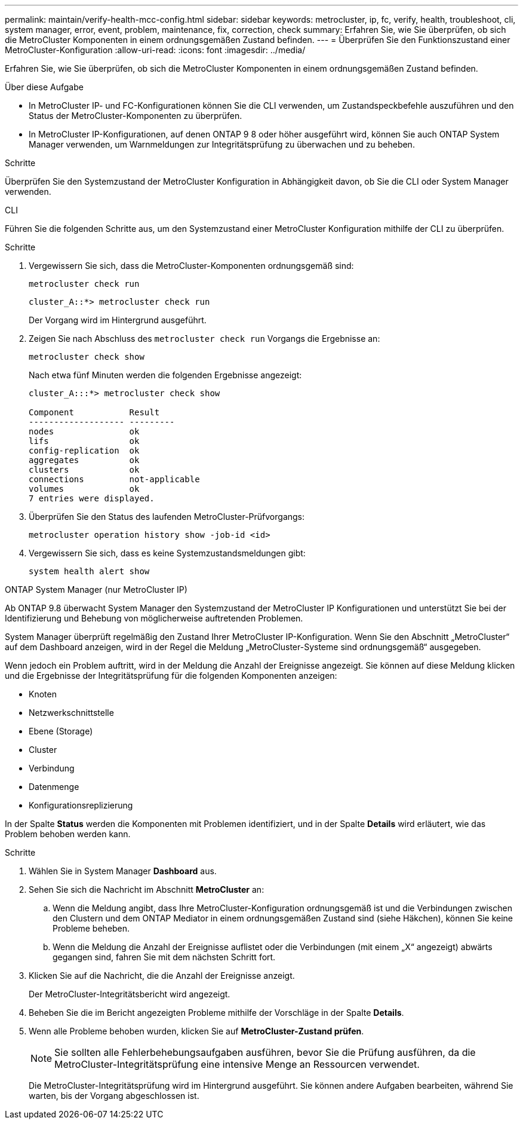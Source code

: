 ---
permalink: maintain/verify-health-mcc-config.html 
sidebar: sidebar 
keywords: metrocluster, ip, fc, verify, health, troubleshoot, cli, system manager, error, event, problem, maintenance, fix, correction, check 
summary: Erfahren Sie, wie Sie überprüfen, ob sich die MetroCluster Komponenten in einem ordnungsgemäßen Zustand befinden. 
---
= Überprüfen Sie den Funktionszustand einer MetroCluster-Konfiguration
:allow-uri-read: 
:icons: font
:imagesdir: ../media/


[role="lead"]
Erfahren Sie, wie Sie überprüfen, ob sich die MetroCluster Komponenten in einem ordnungsgemäßen Zustand befinden.

.Über diese Aufgabe
* In MetroCluster IP- und FC-Konfigurationen können Sie die CLI verwenden, um Zustandspeckbefehle auszuführen und den Status der MetroCluster-Komponenten zu überprüfen.
* In MetroCluster IP-Konfigurationen, auf denen ONTAP 9 8 oder höher ausgeführt wird, können Sie auch ONTAP System Manager verwenden, um Warnmeldungen zur Integritätsprüfung zu überwachen und zu beheben.


.Schritte
Überprüfen Sie den Systemzustand der MetroCluster Konfiguration in Abhängigkeit davon, ob Sie die CLI oder System Manager verwenden.

[role="tabbed-block"]
====
.CLI
--
Führen Sie die folgenden Schritte aus, um den Systemzustand einer MetroCluster Konfiguration mithilfe der CLI zu überprüfen.

.Schritte
. Vergewissern Sie sich, dass die MetroCluster-Komponenten ordnungsgemäß sind:
+
[source, cli]
----
metrocluster check run
----
+
[listing]
----
cluster_A::*> metrocluster check run
----
+
Der Vorgang wird im Hintergrund ausgeführt.

. Zeigen Sie nach Abschluss des `metrocluster check run` Vorgangs die Ergebnisse an:
+
[source, cli]
----
metrocluster check show
----
+
Nach etwa fünf Minuten werden die folgenden Ergebnisse angezeigt:

+
[listing]
----
cluster_A:::*> metrocluster check show

Component           Result
------------------- ---------
nodes               ok
lifs                ok
config-replication  ok
aggregates          ok
clusters            ok
connections         not-applicable
volumes             ok
7 entries were displayed.
----
. Überprüfen Sie den Status des laufenden MetroCluster-Prüfvorgangs:
+
[source, cli]
----
metrocluster operation history show -job-id <id>
----
. Vergewissern Sie sich, dass es keine Systemzustandsmeldungen gibt:
+
[source, cli]
----
system health alert show
----


--
.ONTAP System Manager (nur MetroCluster IP)
--
Ab ONTAP 9.8 überwacht System Manager den Systemzustand der MetroCluster IP Konfigurationen und unterstützt Sie bei der Identifizierung und Behebung von möglicherweise auftretenden Problemen.

System Manager überprüft regelmäßig den Zustand Ihrer MetroCluster IP-Konfiguration. Wenn Sie den Abschnitt „MetroCluster“ auf dem Dashboard anzeigen, wird in der Regel die Meldung „MetroCluster-Systeme sind ordnungsgemäß“ ausgegeben.

Wenn jedoch ein Problem auftritt, wird in der Meldung die Anzahl der Ereignisse angezeigt. Sie können auf diese Meldung klicken und die Ergebnisse der Integritätsprüfung für die folgenden Komponenten anzeigen:

* Knoten
* Netzwerkschnittstelle
* Ebene (Storage)
* Cluster
* Verbindung
* Datenmenge
* Konfigurationsreplizierung


In der Spalte *Status* werden die Komponenten mit Problemen identifiziert, und in der Spalte *Details* wird erläutert, wie das Problem behoben werden kann.

.Schritte
. Wählen Sie in System Manager *Dashboard* aus.
. Sehen Sie sich die Nachricht im Abschnitt *MetroCluster* an:
+
.. Wenn die Meldung angibt, dass Ihre MetroCluster-Konfiguration ordnungsgemäß ist und die Verbindungen zwischen den Clustern und dem ONTAP Mediator in einem ordnungsgemäßen Zustand sind (siehe Häkchen), können Sie keine Probleme beheben.
.. Wenn die Meldung die Anzahl der Ereignisse auflistet oder die Verbindungen (mit einem „X“ angezeigt) abwärts gegangen sind, fahren Sie mit dem nächsten Schritt fort.


. Klicken Sie auf die Nachricht, die die Anzahl der Ereignisse anzeigt.
+
Der MetroCluster-Integritätsbericht wird angezeigt.

. Beheben Sie die im Bericht angezeigten Probleme mithilfe der Vorschläge in der Spalte *Details*.
. Wenn alle Probleme behoben wurden, klicken Sie auf *MetroCluster-Zustand prüfen*.
+

NOTE: Sie sollten alle Fehlerbehebungsaufgaben ausführen, bevor Sie die Prüfung ausführen, da die MetroCluster-Integritätsprüfung eine intensive Menge an Ressourcen verwendet.

+
Die MetroCluster-Integritätsprüfung wird im Hintergrund ausgeführt. Sie können andere Aufgaben bearbeiten, während Sie warten, bis der Vorgang abgeschlossen ist.



--
====